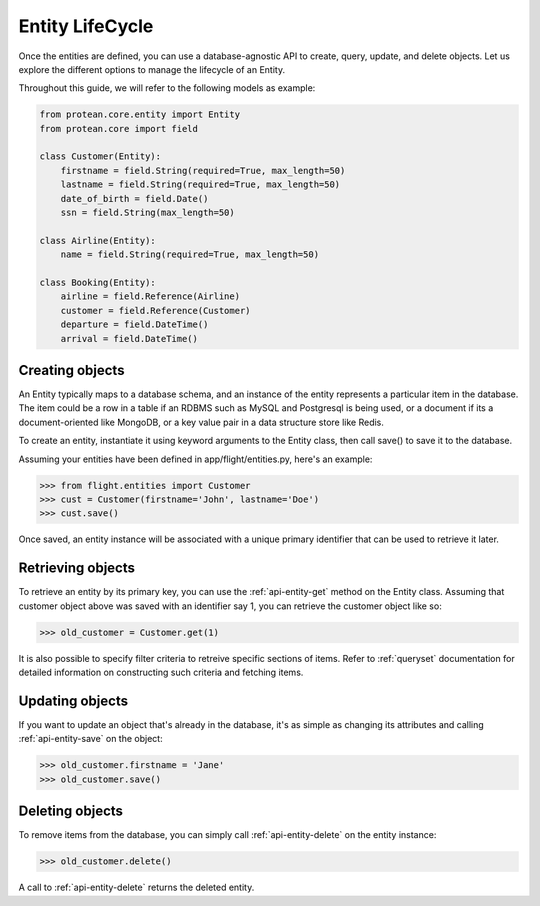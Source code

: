 Entity LifeCycle
----------------

Once the entities are defined, you can use a database-agnostic API to create, query, update, and delete objects. Let us explore the different options to manage the lifecycle of an Entity.

Throughout this guide, we will refer to the following models as example:

.. code-block:: python

    from protean.core.entity import Entity
    from protean.core import field

    class Customer(Entity):
        firstname = field.String(required=True, max_length=50)
        lastname = field.String(required=True, max_length=50)
        date_of_birth = field.Date()
        ssn = field.String(max_length=50)

    class Airline(Entity):
        name = field.String(required=True, max_length=50)

    class Booking(Entity):
        airline = field.Reference(Airline)
        customer = field.Reference(Customer)
        departure = field.DateTime()
        arrival = field.DateTime()

Creating objects
~~~~~~~~~~~~~~~~

An Entity typically maps to a database schema, and an instance of the entity represents a particular item in the database. The item could be a row in a table if an RDBMS such as MySQL and Postgresql is being used, or a document if its a document-oriented like MongoDB, or a key value pair in a data structure store like Redis.

To create an entity, instantiate it using keyword arguments to the Entity class, then call save() to save it to the database.

Assuming your entities have been defined in app/flight/entities.py, here's an example:

.. code-block:: python

    >>> from flight.entities import Customer
    >>> cust = Customer(firstname='John', lastname='Doe')
    >>> cust.save()

.. seealso:: Refer to :ref:`documentation of save<api-entity-save>` for a list of advanced options that ``save()`` supports.

Once saved, an entity instance will be associated with a unique primary identifier that can be used to retrieve it later.

Retrieving objects
~~~~~~~~~~~~~~~~~~

To retrieve an entity by its primary key, you can use the :ref:`api-entity-get` method on the Entity class. Assuming that customer object above was saved with an identifier say 1, you can retrieve the customer object like so:

.. code-block:: python

    >>> old_customer = Customer.get(1)

It is also possible to specify filter criteria to retreive specific sections of items. Refer to :ref:`queryset` documentation for detailed information on constructing such criteria and fetching items.

Updating objects
~~~~~~~~~~~~~~~~

If you want to update an object that's already in the database, it's as simple as changing its attributes and calling :ref:`api-entity-save` on the object:

.. code-block:: python

    >>> old_customer.firstname = 'Jane'
    >>> old_customer.save()

Deleting objects
~~~~~~~~~~~~~~~~

To remove items from the database, you can simply call :ref:`api-entity-delete` on the entity instance:

.. code-block:: python

    >>> old_customer.delete()

A call to :ref:`api-entity-delete` returns the deleted entity.
